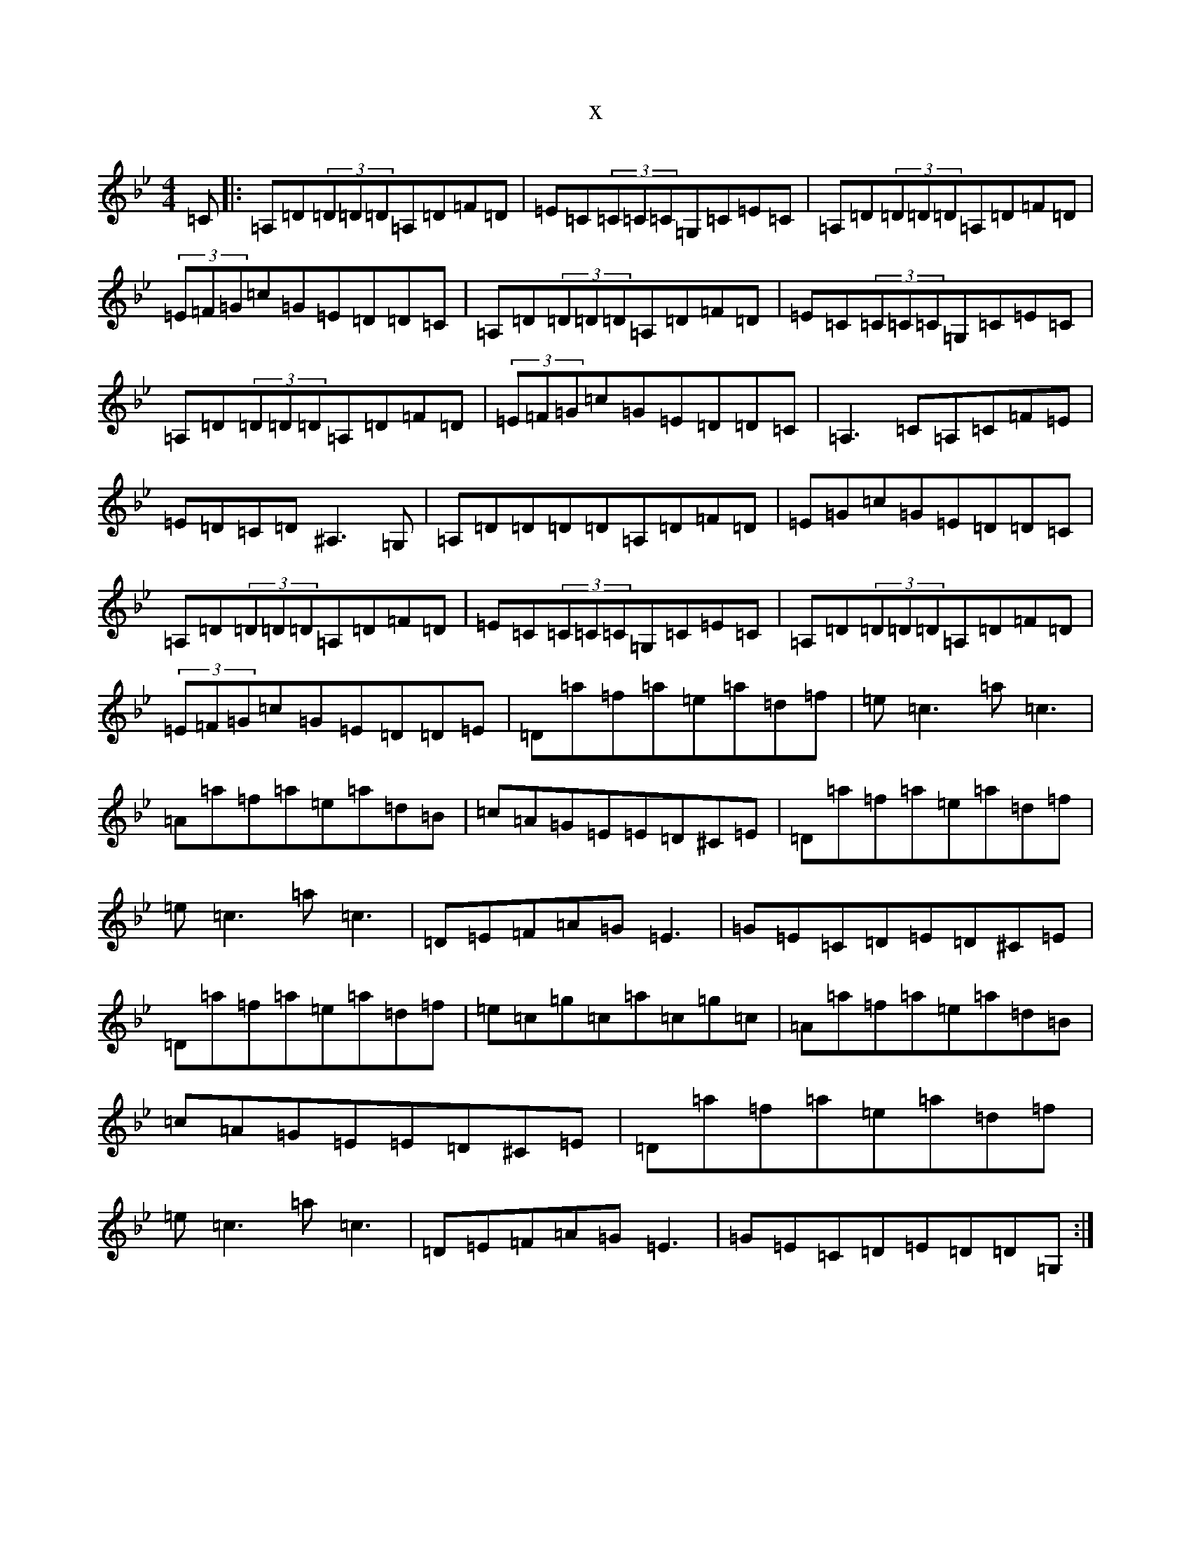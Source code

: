 X:13626
T:x
L:1/8
M:4/4
K: C Dorian
=C|:=A,=D(3=D=D=D=A,=D=F=D|=E=C(3=C=C=C=G,=C=E=C|=A,=D(3=D=D=D=A,=D=F=D|(3=E=F=G=c=G=E=D=D=C|=A,=D(3=D=D=D=A,=D=F=D|=E=C(3=C=C=C=G,=C=E=C|=A,=D(3=D=D=D=A,=D=F=D|(3=E=F=G=c=G=E=D=D=C|=A,3=C=A,=C=F=E|=E=D=C=D^A,3=G,|=A,=D=D=D=D=A,=D=F=D|=E=G=c=G=E=D=D=C|=A,=D(3=D=D=D=A,=D=F=D|=E=C(3=C=C=C=G,=C=E=C|=A,=D(3=D=D=D=A,=D=F=D|(3=E=F=G=c=G=E=D=D=E|=D=a=f=a=e=a=d=f|=e=c3=a=c3|=A=a=f=a=e=a=d=B|=c=A=G=E=E=D^C=E|=D=a=f=a=e=a=d=f|=e=c3=a=c3|=D=E=F=A=G=E3|=G=E=C=D=E=D^C=E|=D=a=f=a=e=a=d=f|=e=c=g=c=a=c=g=c|=A=a=f=a=e=a=d=B|=c=A=G=E=E=D^C=E|=D=a=f=a=e=a=d=f|=e=c3=a=c3|=D=E=F=A=G=E3|=G=E=C=D=E=D=D=G,:|
